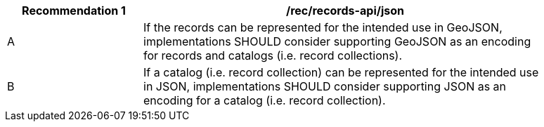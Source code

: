 [[rec_records-api_json]]
[width="90%",cols="2,6a"]
|===
^|*Recommendation {counter:rec-id}* |*/rec/records-api/json*

^|A |If the records can be represented for the intended use in GeoJSON, implementations SHOULD consider supporting GeoJSON as an encoding for records and catalogs (i.e. record collections).
^|B |If a catalog (i.e. record collection) can be represented for the intended use in JSON, implementations SHOULD consider supporting JSON as an encoding for a catalog (i.e. record collection).
|===
